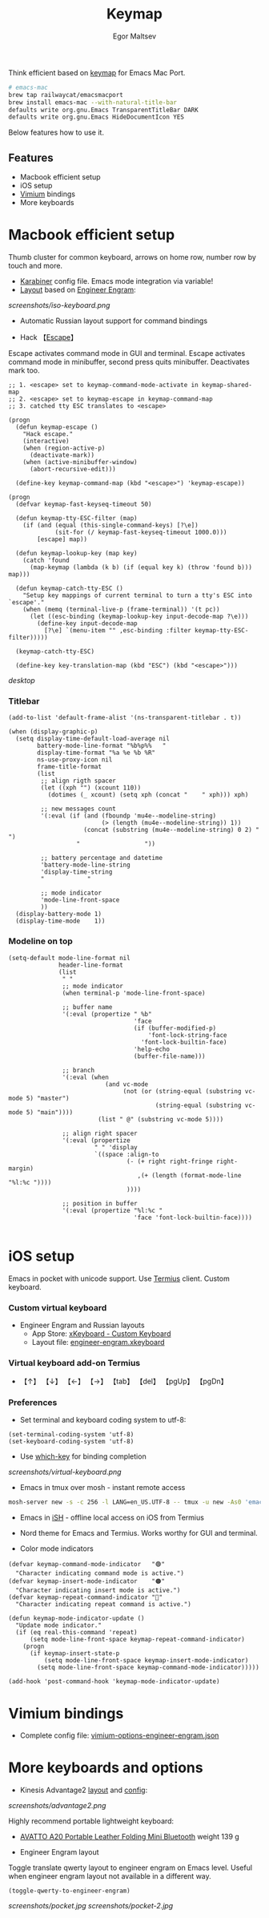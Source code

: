 #+title: Keymap
#+author: Egor Maltsev

Think efficient based on [[file:packages/keymap.el][keymap]] for Emacs Mac Port.

#+begin_src bash
# emacs-mac
brew tap railwaycat/emacsmacport
brew install emacs-mac --with-natural-title-bar
defaults write org.gnu.Emacs TransparentTitleBar DARK
defaults write org.gnu.Emacs HideDocumentIcon YES
#+end_src

Below features how to use it.

** Features
- Macbook efficient setup
- iOS setup
- [[https://github.com/philc/vimium][Vimium]] bindings
- More keyboards

* Macbook efficient setup

Thumb cluster for common keyboard, arrows on home row, number row by touch and more.

- [[file:karabiner/karabiner.json][Karabiner]] config file. Emacs mode integration via variable!
- [[http://www.keyboard-layout-editor.com/#/gists/106550cd49793787784ed1b9c9117c3d][Layout]] based on [[file:layouts/Engram.bundle][Engineer Engram]]:

[[screenshots/iso-keyboard.png]]

- Automatic Russian layout support for command bindings

- Hack 【[[http://xahlee.info/emacs/misc/xah-fly-keys_esc.html][Escape]]】
Escape activates command mode in GUI and terminal. Escape activates command mode in minibuffer, second press quits minibuffer. Deactivates mark too.

#+begin_src elisp
;; 1. <escape> set to keymap-command-mode-activate in keymap-shared-map
;; 2. <escape> set to keymap-escape in keymap-command-map
;; 3. catched tty ESC translates to <escape>

(progn
  (defun keymap-escape ()
    "Hack escape."
    (interactive)
    (when (region-active-p)
      (deactivate-mark))
    (when (active-minibuffer-window)
      (abort-recursive-edit)))

  (define-key keymap-command-map (kbd "<escape>") 'keymap-escape))

(progn
  (defvar keymap-fast-keyseq-timeout 50)

  (defun keymap-tty-ESC-filter (map)
    (if (and (equal (this-single-command-keys) [?\e])
             (sit-for (/ keymap-fast-keyseq-timeout 1000.0)))
        [escape] map))

  (defun keymap-lookup-key (map key)
    (catch 'found
      (map-keymap (lambda (k b) (if (equal key k) (throw 'found b))) map)))

  (defun keymap-catch-tty-ESC ()
    "Setup key mappings of current terminal to turn a tty's ESC into
`escape'."
    (when (memq (terminal-live-p (frame-terminal)) '(t pc))
      (let ((esc-binding (keymap-lookup-key input-decode-map ?\e)))
        (define-key input-decode-map
          [?\e] `(menu-item "" ,esc-binding :filter keymap-tty-ESC-filter)))))

  (keymap-catch-tty-ESC)

  (define-key key-translation-map (kbd "ESC") (kbd "<escape>")))
#+end_src

[[screenshots/desktop.png][desktop]]

*** Titlebar
#+begin_src elisp
  (add-to-list 'default-frame-alist '(ns-transparent-titlebar . t))

  (when (display-graphic-p)
    (setq display-time-default-load-average nil
          battery-mode-line-format "%b%p%%   "
          display-time-format "%a %e %b %R"
          ns-use-proxy-icon nil
          frame-title-format
          (list
           ;; align rigth spacer
           (let ((xph "") (xcount 110))
             (dotimes (_ xcount) (setq xph (concat "	" xph))) xph)

           ;; new messages count
           '(:eval (if (and (fboundp 'mu4e--modeline-string)
                            (> (length (mu4e--modeline-string)) 1))
                       (concat (substring (mu4e--modeline-string) 0 2) "			")
                     "					"))

           ;; battery percentage and datetime
           'battery-mode-line-string
           'display-time-string
           "			"

           ;; mode indicator
           'mode-line-front-space
           ))
    (display-battery-mode 1)
    (display-time-mode    1))
#+end_src

*** Modeline on top
#+begin_src elisp
(setq-default mode-line-format nil
              header-line-format
              (list
               " "
               ;; mode indicator
               (when terminal-p 'mode-line-front-space)

               ;; buffer name
               '(:eval (propertize " %b"
                                   'face
                                   (if (buffer-modified-p)
                                       'font-lock-string-face
                                     'font-lock-builtin-face)
                                   'help-echo
                                   (buffer-file-name)))

               ;; branch
               '(:eval (when
                           (and vc-mode
                                (not (or (string-equal (substring vc-mode 5) "master")
                                         (string-equal (substring vc-mode 5) "main"))))
                         (list " @" (substring vc-mode 5))))

               ;; align right spacer
               '(:eval (propertize
                        " " 'display
                        `((space :align-to
                                 (- (+ right right-fringe right-margin)
                                    ,(+ (length (format-mode-line "%l:%c "))))
                                 ))))

               ;; position in buffer
               '(:eval (propertize "%l:%c "
                                   'face 'font-lock-builtin-face))))

#+end_src

* iOS setup

Emacs in pocket with unicode support. Use [[https://apps.apple.com/us/app/termius-terminal-ssh-client/id549039908][Termius]] client. Custom keyboard.

*** Custom virtual keyboard
- Engineer Engram and Russian layouts
  - App Store: [[https://apps.apple.com/us/app/xkeyboard-custom-keyboard/id1440245962][xKeyboard - Custom Keyboard]]
  - Layout file: [[file:layouts/engineer-engram.xkeyboard][engineer-engram.xkeyboard]]

*** Virtual keyboard add-on Termius
- 【↑】 【↓】 【←】 【→】 【tab】 【del】 【pgUp】 【pgDn】

*** Preferences
- Set terminal and keyboard coding system to utf-8:
#+begin_src elisp
(set-terminal-coding-system 'utf-8)
(set-keyboard-coding-system 'utf-8)
#+end_src

- Use [[https://github.com/justbur/emacs-which-key][which-key]] for binding completion

[[screenshots/virtual-keyboard.png]]

- Emacs in tmux over mosh - instant remote access
#+begin_src bash
  mosh-server new -s -c 256 -l LANG=en_US.UTF-8 -- tmux -u new -As0 'emacs'
#+end_src

- Emacs in [[https://ish.app/][iSH]] - offline local access on iOS from Termius

- Nord theme for Emacs and Termius. Works worthy for GUI and terminal.

- Color mode indicators
#+begin_src elisp
(defvar keymap-command-mode-indicator   "🟢"
  "Character indicating command mode is active.")
(defvar keymap-insert-mode-indicator    "🟠"
  "Character indicating insert mode is active.")
(defvar keymap-repeat-command-indicator "🔵"
  "Character indicating repeat command is active.")

(defun keymap-mode-indicator-update ()
  "Update mode indicator."
  (if (eq real-this-command 'repeat)
      (setq mode-line-front-space keymap-repeat-command-indicator)
    (progn
      (if keymap-insert-state-p
          (setq mode-line-front-space keymap-insert-mode-indicator)
        (setq mode-line-front-space keymap-command-mode-indicator)))))

(add-hook 'post-command-hook 'keymap-mode-indicator-update)
#+end_src

* Vimium bindings

- Complete config file: [[file:layouts/virtual-keyboard.png][vimium-options-engineer-engram.json]]

* More keyboards and options
- Kinesis Advantage2 [[http://www.keyboard-layout-editor.com/#/gists/6a1a62133ab9f741589bd556cb946792][layout]] and [[file:layouts/qwerty2.txt][config]]:

[[screenshots/advantage2.png]]

Highly recommend portable lightweight keyboard:
- [[https://www.aliexpress.com/i/32837821853.html][AVATTO A20 Portable Leather Folding Mini Bluetooth]] weight 139 g

- Engineer Engram layout
Toggle translate qwerty layout to engineer engram on Emacs level. Useful when engineer engram layout not available in a different way.

  #+begin_src elisp
  (toggle-qwerty-to-engineer-engram)
  #+end_src

[[screenshots/pocket.jpg]] [[screenshots/pocket-2.jpg]]

